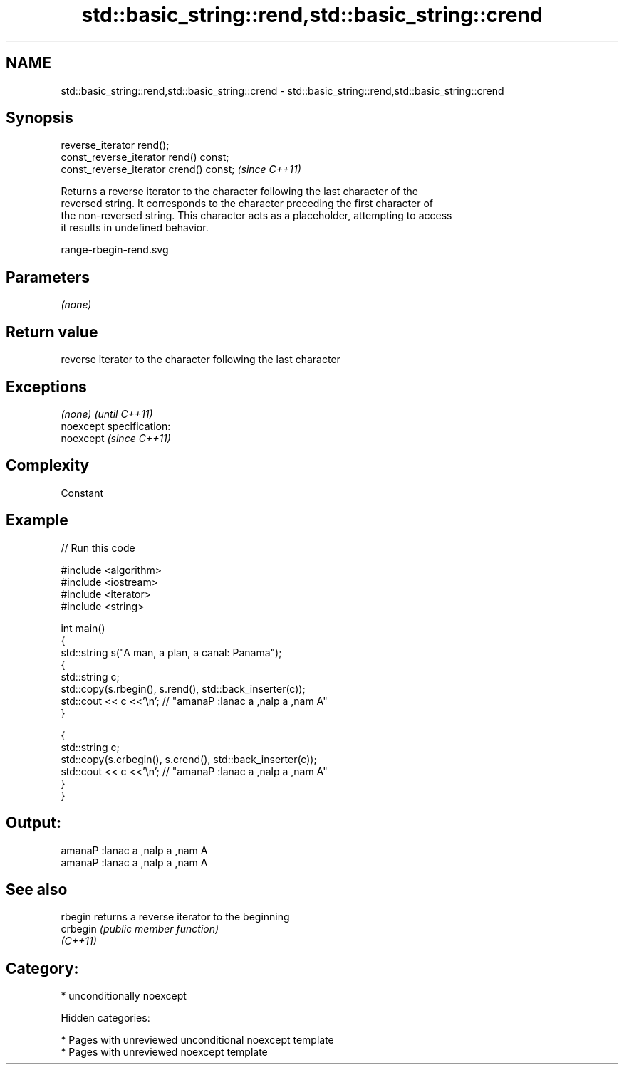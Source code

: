 .TH std::basic_string::rend,std::basic_string::crend 3 "2018.03.28" "http://cppreference.com" "C++ Standard Libary"
.SH NAME
std::basic_string::rend,std::basic_string::crend \- std::basic_string::rend,std::basic_string::crend

.SH Synopsis
   reverse_iterator rend();
   const_reverse_iterator rend() const;
   const_reverse_iterator crend() const;  \fI(since C++11)\fP

   Returns a reverse iterator to the character following the last character of the
   reversed string. It corresponds to the character preceding the first character of
   the non-reversed string. This character acts as a placeholder, attempting to access
   it results in undefined behavior.

   range-rbegin-rend.svg

.SH Parameters

   \fI(none)\fP

.SH Return value

   reverse iterator to the character following the last character

.SH Exceptions

   \fI(none)\fP                    \fI(until C++11)\fP
   noexcept specification:  
   noexcept                  \fI(since C++11)\fP
     

.SH Complexity

   Constant

.SH Example

   
// Run this code

 #include <algorithm>
 #include <iostream>
 #include <iterator>
 #include <string>
  
 int main()
 {
   std::string s("A man, a plan, a canal: Panama");
   {
     std::string c;
     std::copy(s.rbegin(), s.rend(), std::back_inserter(c));
     std::cout << c <<'\\n'; // "amanaP :lanac a ,nalp a ,nam A"
   }
  
   {
     std::string c;
     std::copy(s.crbegin(), s.crend(), std::back_inserter(c));
     std::cout << c <<'\\n'; // "amanaP :lanac a ,nalp a ,nam A"
   }
 }

.SH Output:

 amanaP :lanac a ,nalp a ,nam A
 amanaP :lanac a ,nalp a ,nam A

.SH See also

   rbegin  returns a reverse iterator to the beginning
   crbegin \fI(public member function)\fP 
   \fI(C++11)\fP

.SH Category:

     * unconditionally noexcept

   Hidden categories:

     * Pages with unreviewed unconditional noexcept template
     * Pages with unreviewed noexcept template
